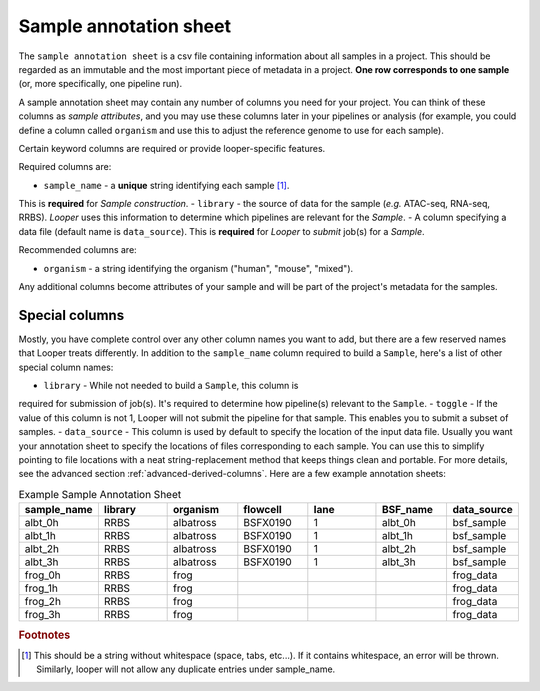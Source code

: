 
Sample annotation sheet
**************************************************

The ``sample annotation sheet`` is a csv file containing information about all samples in a project. This should be regarded as an immutable and the most important piece of metadata in a project. **One row corresponds to one sample** (or, more specifically, one pipeline run).

A sample annotation sheet may contain any number of columns you need for your project. You can think of these columns as `sample attributes`, and you may use these columns later in your pipelines or analysis (for example, you could define a column called ``organism`` and use this to adjust the reference genome to use for each sample).

Certain keyword columns are required or provide looper-specific features.

Required columns are:

- ``sample_name`` - a **unique** string identifying each sample [1]_.
This is **required** for `Sample` *construction*.
- ``library`` - the source of data for the sample (*e.g.* ATAC-seq, RNA-seq, RRBS).
`Looper` uses this information to determine which pipelines are relevant for the `Sample`.
- A column specifying a data file (default name is ``data_source``).
This is **required** for `Looper` to *submit* job(s) for a `Sample`.

Recommended columns are:

- ``organism`` - a string identifying the organism ("human", "mouse", "mixed").

Any additional columns become attributes of your sample and will be part of the project's metadata for the samples.

Special columns
""""""""""""""""""""""""""""""""""""""""""""""""""
Mostly, you have complete control over any other column names you want to add,
but there are a few reserved names that Looper treats differently.
In addition to the ``sample_name`` column required to build a ``Sample``,
here's a list of other special column names:

- ``library`` - While not needed to build a ``Sample``, this column is
required for submission of job(s). It's required to determine how pipeline(s)
relevant to the ``Sample``.
- ``toggle`` - If the value of this column is not 1, Looper will not submit the pipeline for that sample. This enables you to submit a subset of samples.
- ``data_source`` - This column is used by default to specify the location of the input data file. Usually you want your annotation sheet to specify the locations of files corresponding to each sample. You can use this to simplify pointing to file locations with a neat string-replacement method that keeps things clean and portable. For more details, see the advanced section :ref:`advanced-derived-columns`. Here are a few example annotation sheets:

.. csv-table:: Example Sample Annotation Sheet
	:file: ../../examples/microtest_sample_annotation.csv


.. csv-table:: Example Sample Annotation Sheet
   :header: "sample_name", "library", "organism", "flowcell", "lane", "BSF_name", "data_source"
   :widths: 30, 30, 30, 30, 30, 30, 30

   "albt_0h", "RRBS", "albatross", "BSFX0190", "1", "albt_0h", "bsf_sample"
   "albt_1h", "RRBS", "albatross", "BSFX0190", "1", "albt_1h", "bsf_sample"
   "albt_2h", "RRBS", "albatross", "BSFX0190", "1", "albt_2h", "bsf_sample"
   "albt_3h", "RRBS", "albatross", "BSFX0190", "1", "albt_3h", "bsf_sample"
   "frog_0h", "RRBS", "frog", "", "", "", "frog_data"
   "frog_1h", "RRBS", "frog", "", "", "", "frog_data"
   "frog_2h", "RRBS", "frog", "", "", "", "frog_data"
   "frog_3h", "RRBS", "frog", "", "", "", "frog_data"


.. rubric:: Footnotes

.. [1] This should be a string without whitespace (space, tabs, etc...). If it contains whitespace, an error will be thrown. Similarly, looper will not allow any duplicate entries under sample_name.
